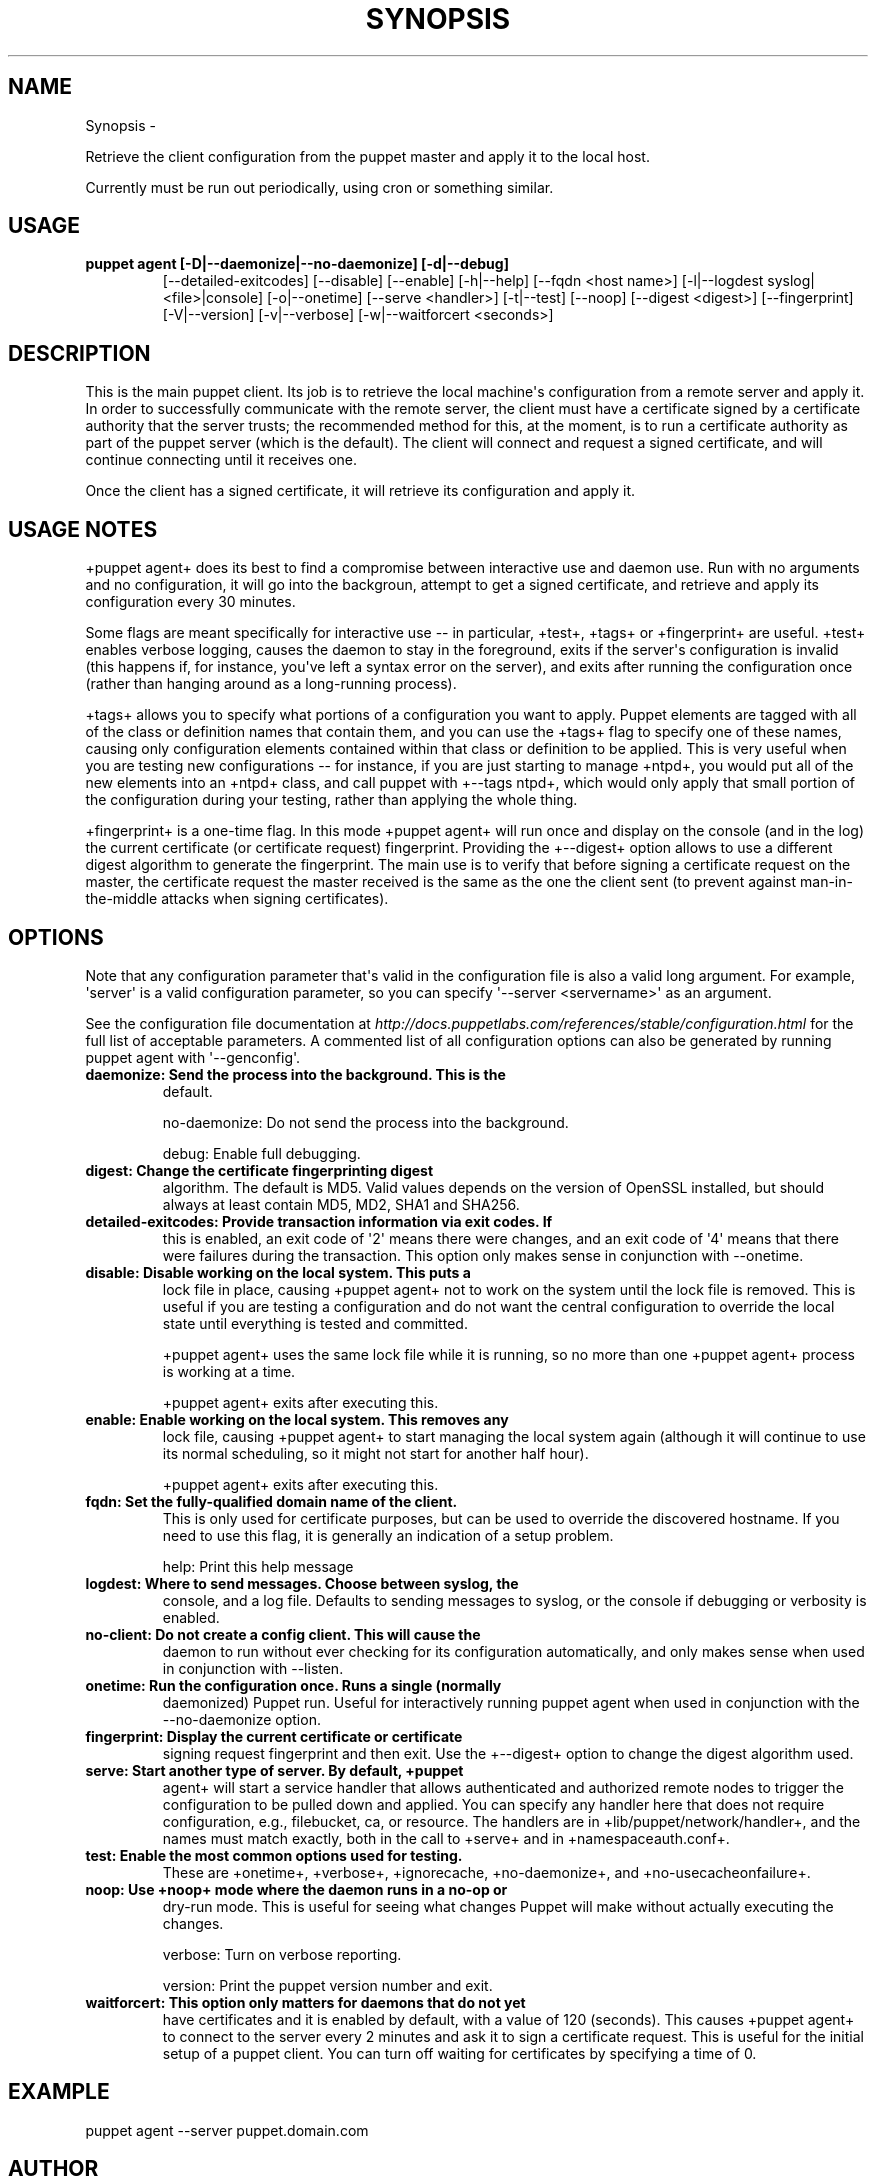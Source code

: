 .TH SYNOPSIS  "" "" ""
.SH NAME
Synopsis \- 
.\" Man page generated from reStructeredText.
.
.sp
Retrieve the client configuration from the puppet master and apply it to
the local host.
.sp
Currently must be run out periodically, using cron or something similar.
.SH USAGE
.INDENT 0.0
.INDENT 3.5
.INDENT 0.0
.TP
.B puppet agent  [\-D|\-\-daemonize|\-\-no\-daemonize] [\-d|\-\-debug]
.
[\-\-detailed\-exitcodes] [\-\-disable] [\-\-enable]
[\-h|\-\-help] [\-\-fqdn <host name>] [\-l|\-\-logdest syslog|<file>|console]
[\-o|\-\-onetime] [\-\-serve <handler>] [\-t|\-\-test] [\-\-noop]
[\-\-digest <digest>] [\-\-fingerprint] [\-V|\-\-version]
[\-v|\-\-verbose] [\-w|\-\-waitforcert <seconds>]
.UNINDENT
.UNINDENT
.UNINDENT
.SH DESCRIPTION
.sp
This is the main puppet client. Its job is to retrieve the local
machine\(aqs configuration from a remote server and apply it. In order to
successfully communicate with the remote server, the client must have a
certificate signed by a certificate authority that the server trusts;
the recommended method for this, at the moment, is to run a certificate
authority as part of the puppet server (which is the default). The
client will connect and request a signed certificate, and will continue
connecting until it receives one.
.sp
Once the client has a signed certificate, it will retrieve its
configuration and apply it.
.SH USAGE NOTES
.sp
+puppet agent+ does its best to find a compromise between interactive
use and daemon use. Run with no arguments and no configuration, it will
go into the backgroun, attempt to get a signed certificate, and retrieve
and apply its configuration every 30 minutes.
.sp
Some flags are meant specifically for interactive use \-\- in particular,
+test+, +tags+ or +fingerprint+ are useful. +test+ enables verbose
logging, causes the daemon to stay in the foreground, exits if the
server\(aqs configuration is invalid (this happens if, for instance, you\(aqve
left a syntax error on the server), and exits after running the
configuration once (rather than hanging around as a long\-running
process).
.sp
+tags+ allows you to specify what portions of a configuration you want
to apply. Puppet elements are tagged with all of the class or definition
names that contain them, and you can use the +tags+ flag to specify one
of these names, causing only configuration elements contained within
that class or definition to be applied. This is very useful when you are
testing new configurations \-\- for instance, if you are just starting to
manage +ntpd+, you would put all of the new elements into an +ntpd+
class, and call puppet with +\-\-tags ntpd+, which would only apply that
small portion of the configuration during your testing, rather than
applying the whole thing.
.sp
+fingerprint+ is a one\-time flag. In this mode +puppet agent+ will run
once and display on the console (and in the log) the current certificate
(or certificate request) fingerprint. Providing the +\-\-digest+ option
allows to use a different digest algorithm to generate the fingerprint.
The main use is to verify that before signing a certificate request on
the master, the certificate request the master received is the same as
the one the client sent (to prevent against man\-in\-the\-middle attacks
when signing certificates).
.SH OPTIONS
.sp
Note that any configuration parameter that\(aqs valid in the configuration
file is also a valid long argument. For example, \(aqserver\(aq is a valid
configuration parameter, so you can specify \(aq\-\-server <servername>\(aq as
an argument.
.sp
See the configuration file documentation at
\fI\%http://docs.puppetlabs.com/references/stable/configuration.html\fP for the
full list of acceptable parameters. A commented list of all
configuration options can also be generated by running puppet agent with
\(aq\-\-genconfig\(aq.
.INDENT 0.0
.TP
.B daemonize:          Send the process into the background. This is the
.
default.
.UNINDENT
.sp
no\-daemonize:       Do not send the process into the background.
.sp
debug:              Enable full debugging.
.INDENT 0.0
.TP
.B digest:             Change the certificate fingerprinting digest
.
algorithm. The default is MD5. Valid values depends
on the version of OpenSSL installed, but should
always at least contain MD5, MD2, SHA1 and SHA256.
.TP
.B detailed\-exitcodes: Provide transaction information via exit codes. If
.
this is enabled, an exit code of \(aq2\(aq means there
were changes, and an exit code of \(aq4\(aq means that
there were failures during the transaction. This
option only makes sense in conjunction with
\-\-onetime.
.TP
.B disable:            Disable working on the local system. This puts a
.
lock file in place, causing +puppet agent+ not to
work on the system until the lock file is removed.
This is useful if you are testing a configuration
and do not want the central configuration to
override the local state until everything is tested
and committed.
.UNINDENT
.sp
+puppet agent+ uses the same lock file while it is running, so no more
than one +puppet agent+ process is working at a time.
.sp
+puppet agent+ exits after executing this.
.INDENT 0.0
.TP
.B enable:             Enable working on the local system. This removes any
.
lock file, causing +puppet agent+ to start managing
the local system again (although it will continue to
use its normal scheduling, so it might not start for
another half hour).
.UNINDENT
.sp
+puppet agent+ exits after executing this.
.INDENT 0.0
.TP
.B fqdn:               Set the fully\-qualified domain name of the client.
.
This is only used for certificate purposes, but can
be used to override the discovered hostname. If you
need to use this flag, it is generally an indication
of a setup problem.
.UNINDENT
.sp
help:               Print this help message
.INDENT 0.0
.TP
.B logdest:            Where to send messages. Choose between syslog, the
.
console, and a log file. Defaults to sending
messages to syslog, or the console if debugging or
verbosity is enabled.
.TP
.B no\-client:          Do not create a config client. This will cause the
.
daemon to run without ever checking for its
configuration automatically, and only makes sense
when used in conjunction with \-\-listen.
.TP
.B onetime:            Run the configuration once. Runs a single (normally
.
daemonized) Puppet run. Useful for interactively
running puppet agent when used in conjunction with
the \-\-no\-daemonize option.
.TP
.B fingerprint:        Display the current certificate or certificate
.
signing request fingerprint and then exit. Use the
+\-\-digest+ option to change the digest algorithm
used.
.TP
.B serve:              Start another type of server. By default, +puppet
.
agent+ will start a service handler that allows
authenticated and authorized remote nodes to trigger
the configuration to be pulled down and applied. You
can specify any handler here that does not require
configuration, e.g., filebucket, ca, or resource.
The handlers are in +lib/puppet/network/handler+,
and the names must match exactly, both in the call
to +serve+ and in +namespaceauth.conf+.
.TP
.B test:               Enable the most common options used for testing.
.
These are +onetime+, +verbose+, +ignorecache,
+no\-daemonize+, and +no\-usecacheonfailure+.
.TP
.B noop:               Use +noop+ mode where the daemon runs in a no\-op or
.
dry\-run mode. This is useful for seeing what changes
Puppet will make without actually executing the
changes.
.UNINDENT
.sp
verbose:            Turn on verbose reporting.
.sp
version:            Print the puppet version number and exit.
.INDENT 0.0
.TP
.B waitforcert:        This option only matters for daemons that do not yet
.
have certificates and it is enabled by default, with
a value of 120 (seconds). This causes +puppet agent+
to connect to the server every 2 minutes and ask it
to sign a certificate request. This is useful for
the initial setup of a puppet client. You can turn
off waiting for certificates by specifying a time of
0.
.UNINDENT
.SH EXAMPLE
.INDENT 0.0
.INDENT 3.5
.sp
puppet agent \-\-server puppet.domain.com
.UNINDENT
.UNINDENT
.SH AUTHOR
.sp
Luke Kanies
.SH COPYRIGHT
.sp
Copyright (c) 2005, 2006 Reductive Labs, LLC Licensed under the GNU
Public License
.\" Generated by docutils manpage writer.
.\" 
.
